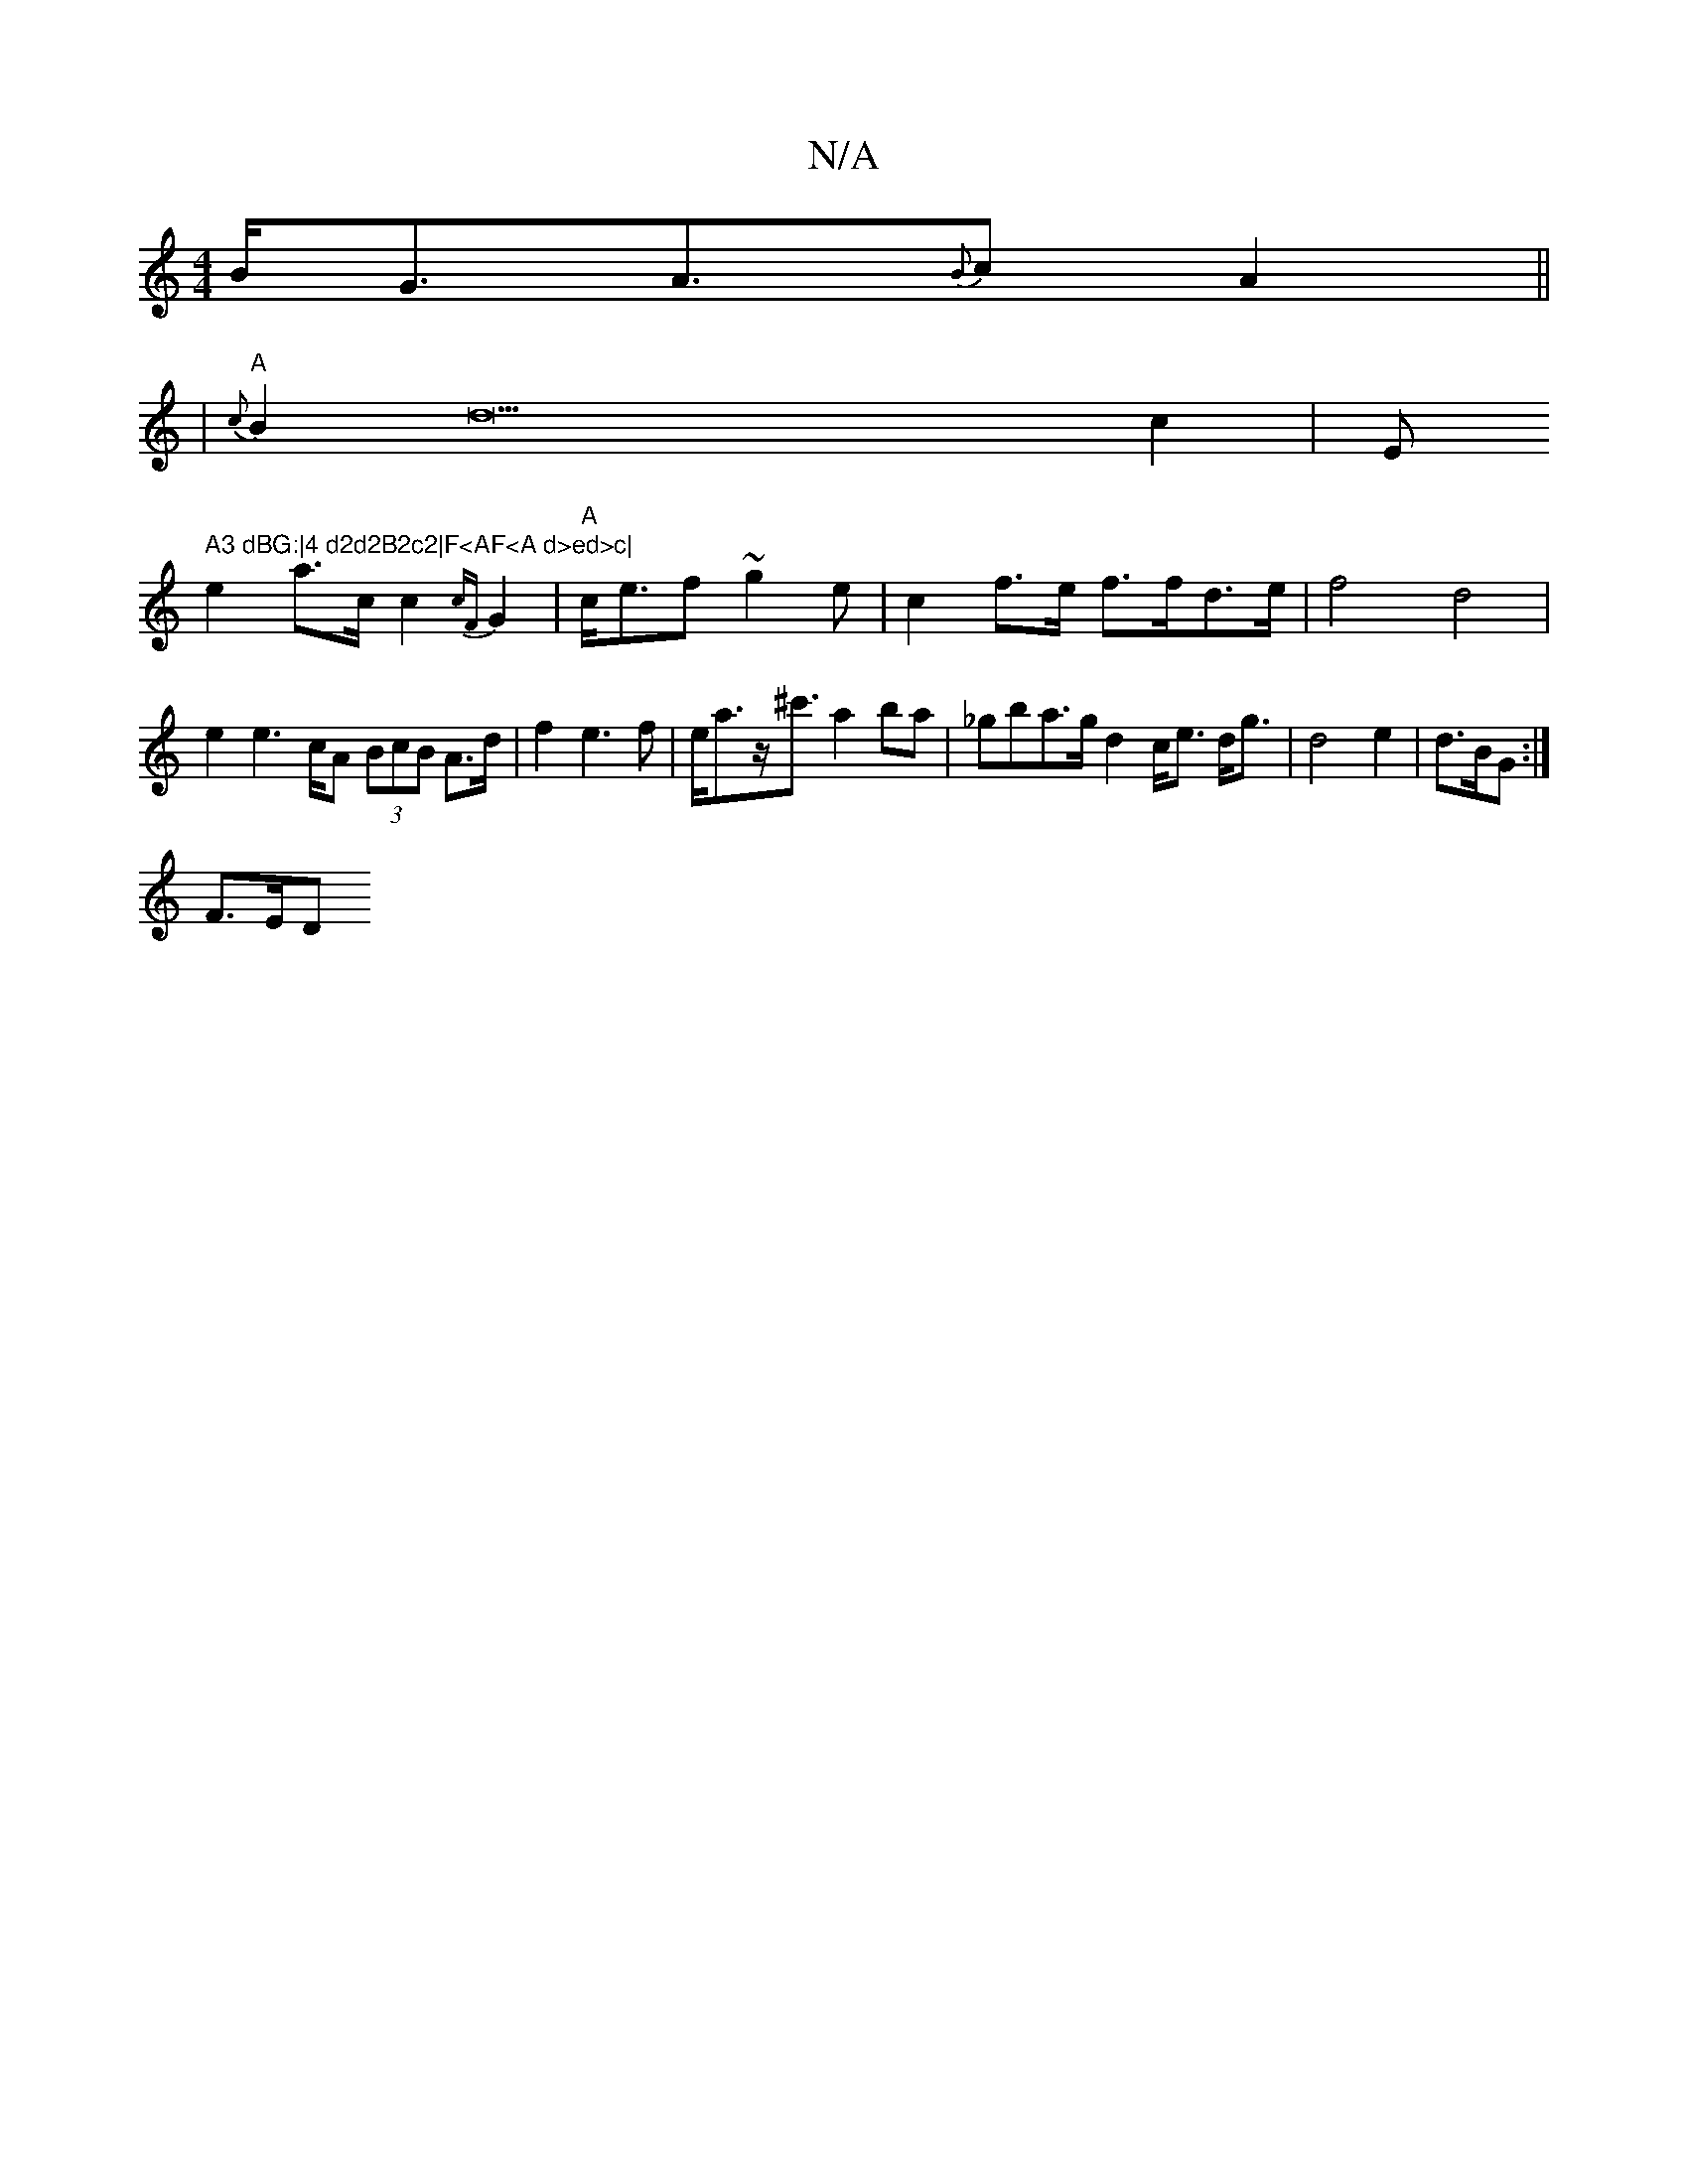 X:1
T:N/A
M:4/4
R:N/A
K:Cmajor
B<GA>{B}c2 A2||
|"A"{c}B2d22c2|="Em" A3 dBG:|4 d2d2B2c2|F<AF<A d>ed>c|
e2 a>c c2{cF}G2|"A"c<ef ~g2e | c2f>e f>fd>e| f4 d4| e2e2>cA (3BcB A>d|f2e3f|e<az<^c' a2ba|_gba>g d2 c<e d<g|d4e2|d3/2B/2G :|
F>ED